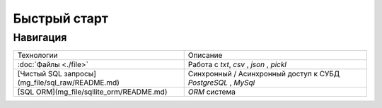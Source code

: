 Быстрый старт
=============

.. mdinclude:: ../../../README.md


Навигация
---------

+-------------------------------------------------+---------------------------------------------------------------+
| Технологии                                      | Описание                                                      |
+-------------------------------------------------+---------------------------------------------------------------+
| :doc:`Файлы <./file>`                           | Работа с `txt`, `csv` , `json` , `pickl`                      |
+-------------------------------------------------+---------------------------------------------------------------+
| [Чистый SQL запросы](mg_file/sql_raw/README.md) | Синхронный / Асинхронный доступ к СУБД `PostgreSQL` , `MySql` |
+-------------------------------------------------+---------------------------------------------------------------+
| [SQL ORM](mg_file/sqllite_orm/README.md)        | `ORM` система                                                 |
+-------------------------------------------------+---------------------------------------------------------------+